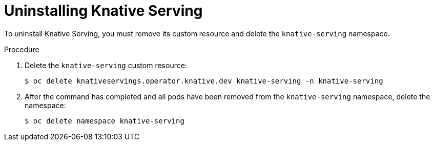 // Module included in the following assemblies:
//
// * serverless/admin_guide/removing-openshift-serverless.adoc

[id="serverless-uninstalling-knative-serving_{context}"]
= Uninstalling Knative Serving

[role="_abstract"]
To uninstall Knative Serving, you must remove its custom resource and delete the `knative-serving` namespace.

.Procedure

. Delete the `knative-serving` custom resource:
+
[source,terminal]
----
$ oc delete knativeservings.operator.knative.dev knative-serving -n knative-serving
----

. After the command has completed and all pods have been removed from the `knative-serving` namespace, delete the namespace:
+
[source,terminal]
----
$ oc delete namespace knative-serving
----
